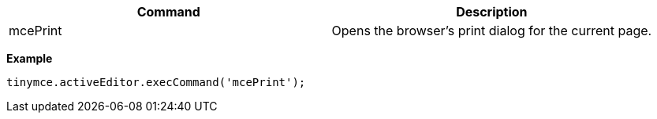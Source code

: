 |===
| Command | Description

| mcePrint
| Opens the browser's print dialog for the current page.
|===

*Example*

```js
tinymce.activeEditor.execCommand('mcePrint');
```
